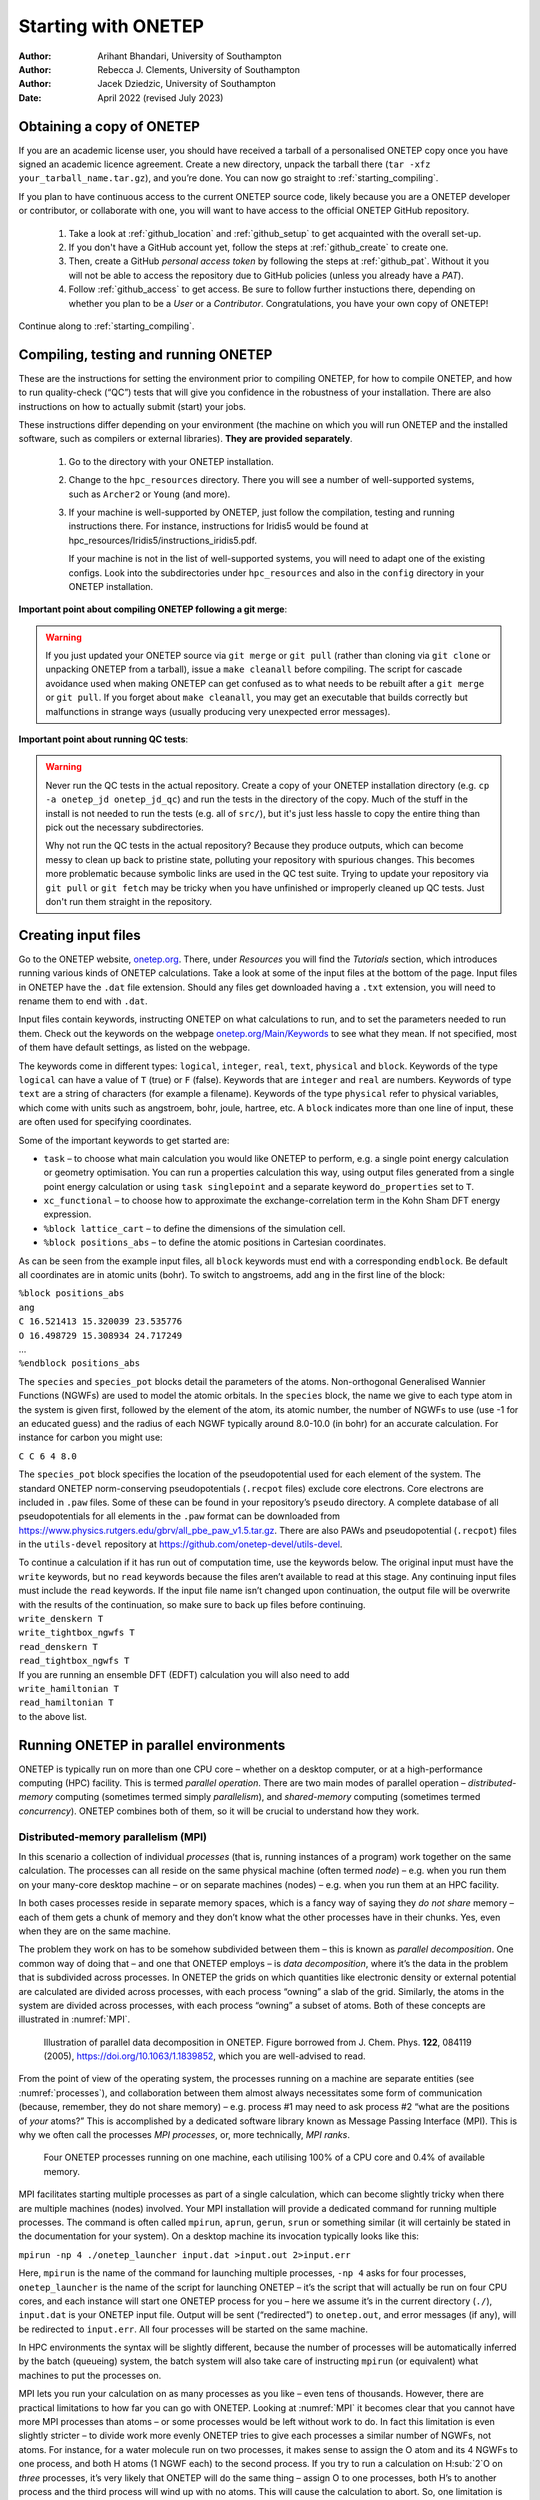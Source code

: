 ====================
Starting with ONETEP
====================

:Author: Arihant Bhandari, University of Southampton
:Author: Rebecca J. Clements, University of Southampton
:Author: Jacek Dziedzic, University of Southampton

:Date: April 2022 (revised July 2023)

.. _starting_obtaining:

Obtaining a copy of ONETEP
==========================

If you are an academic license user, you should have received a tarball of a
personalised ONETEP copy once you have signed an academic licence agreement.
Create a new directory, unpack the tarball there
(``tar -xfz your_tarball_name.tar.gz``), and you’re done. You can now go
straight to :ref:`starting_compiling`.

If you plan to have continuous access to the current ONETEP source code, likely
because you are a ONETEP developer or contributor, or collaborate with one, you
will want to have access to the official ONETEP GitHub repository.

 1. Take a look at :ref:`github_location` and :ref:`github_setup` to get
    acquainted with the overall set-up.
 2. If you don't have a GitHub account yet, follow the steps at
    :ref:`github_create` to create one.
 3. Then, create a GitHub *personal access token* by following the steps at
    :ref:`github_pat`. Without it you will not be able to access the repository
    due to GitHub policies (unless you already have a *PAT*).
 4. Follow :ref:`github_access` to get access. Be sure to follow
    further instuctions there, depending on whether you plan to be a *User*
    or a *Contributor*. Congratulations, you have your own copy of ONETEP!

Continue along to :ref:`starting_compiling`.


.. _starting_compiling:

Compiling, testing and running ONETEP
=====================================

These are the instructions for setting the environment prior to compiling ONETEP,
for how to compile ONETEP, and how to run quality-check (“QC”)
tests that will give you confidence in the robustness of your installation.
There are also instructions on how to actually submit (start) your jobs.

These instructions differ depending on your environment (the machine on which
you will run ONETEP and the installed software, such as compilers or external
libraries). **They are provided separately**.

  1. Go to the directory with your ONETEP installation.
  2. Change to the ``hpc_resources`` directory. There you will see a number of
     well-supported systems, such as ``Archer2`` or ``Young`` (and more).
  3. If your machine is well-supported by ONETEP, just follow the compilation,
     testing and running instructions there. For instance, instructions for
     Iridis5 would be found at hpc_resources/Iridis5/instructions_iridis5.pdf.

     If your machine is not in the list of well-supported systems, you will need
     to adapt one of the existing configs. Look into the subdirectories under
     ``hpc_resources`` and also in the ``config`` directory in your ONETEP
     installation.

**Important point about compiling ONETEP following a git merge**:

.. warning:: If you just updated your ONETEP source via ``git merge`` or ``git pull``
    (rather than cloning via ``git clone`` or unpacking ONETEP from a tarball),
    issue a ``make cleanall`` before compiling. The script for cascade avoidance 
    used when making ONETEP can get confused as to what needs to be rebuilt after a 
    ``git merge`` or ``git pull``. If you forget about ``make cleanall``, you
    may get an executable that builds correctly but malfunctions in strange ways
    (usually producing very unexpected error messages).

**Important point about running QC tests**:

.. warning:: Never run the QC tests in the actual repository. Create a copy of your
    ONETEP installation directory (e.g. ``cp -a onetep_jd onetep_jd_qc``) and
    run the tests in the directory of the copy. Much of the stuff in the install
    is not needed to run the tests (e.g. all of ``src/``), but it's just less
    hassle to copy the entire thing than pick out the necessary subdirectories.

    Why not run the QC tests in the actual repository? Because they produce
    outputs, which can become messy to clean up back to pristine state,
    polluting your repository with spurious changes. This becomes more
    problematic because symbolic links are used in the QC test suite. Trying
    to update your repository via ``git pull`` or ``git fetch`` may be
    tricky when you have unfinished or improperly cleaned up QC tests. Just
    don't run them straight in the repository.


Creating input files
====================

Go to the ONETEP website, `onetep.org <onetep.org>`__. There, under *Resources*
you will find the *Tutorials* section, which introduces running various kinds of
ONETEP calculations. Take a look at some of the input files at the
bottom of the page. Input files in ONETEP have the ``.dat`` file
extension. Should any files get downloaded having a ``.txt`` extension,
you will need to rename them to end with ``.dat``.

Input files contain keywords, instructing ONETEP on what calculations to
run, and to set the parameters needed to run them. Check out the
keywords on the webpage
`onetep.org/Main/Keywords <onetep.org/Main/Keywords>`__ to see what they
mean. If not specified, most of them have default settings, as listed on
the webpage.

The keywords come in different types: ``logical``, ``integer``,
``real``, ``text``, ``physical`` and ``block``. Keywords of the type
``logical`` can have a value of ``T`` (true) or ``F`` (false).
Keywords that are ``integer`` and ``real`` are numbers. Keywords of
type ``text`` are a string of characters (for example a filename).
Keywords of the type ``physical`` refer to physical variables, which
come with units such as angstroem, bohr, joule, hartree, etc. A
``block`` indicates more than one line of input, these are often used
for specifying coordinates.

Some of the important keywords to get started are:

-  ``task`` – to choose what main calculation you would like ONETEP to
   perform, e.g. a single point energy calculation or geometry
   optimisation. You can run a properties calculation this way, using
   output files generated from a single point energy calculation or
   using ``task singlepoint`` and a separate keyword ``do_properties``
   set to ``T``.

-  ``xc_functional`` – to choose how to approximate the
   exchange-correlation term in the Kohn Sham DFT energy expression.

-  ``%block lattice_cart`` – to define the dimensions of the simulation
   cell.

-  ``%block positions_abs`` – to define the atomic positions in
   Cartesian coordinates.

As can be seen from the example input files, all ``block`` keywords must
end with a corresponding ``endblock``. Be default all coordinates are in
atomic units (bohr). To switch to angstroems, add ``ang`` in the first
line of the block:

| ``%block positions_abs``
| ``ang``
| ``C 16.521413 15.320039 23.535776``
| ``O 16.498729 15.308934 24.717249``
| ...
| ``%endblock positions_abs``

The ``species`` and ``species_pot`` blocks detail the parameters of the
atoms. Non-orthogonal Generalised Wannier Functions (NGWFs) are used to
model the atomic orbitals. In the ``species`` block, the name we give to
each type atom in the system is given first, followed by the element of
the atom, its atomic number, the number of NGWFs to use (use -1 for an
educated guess) and the radius of each NGWF typically around 8.0-10.0
(in bohr) for an accurate calculation. For instance for carbon you might
use:

``C C 6 4 8.0``

The ``species_pot`` block specifies the location of the pseudopotential
used for each element of the system. The standard ONETEP norm-conserving
pseudopotentials (``.recpot`` files) exclude core electrons. Core
electrons are included in ``.paw`` files. Some of these can be found in
your repository’s ``pseudo`` directory. A complete database of all
pseudopotentials for all elements in the ``.paw`` format can be
downloaded from
https://www.physics.rutgers.edu/gbrv/all_pbe_paw_v1.5.tar.gz. There are also
PAWs and pseudopotential (``.recpot``) files in the ``utils-devel``
repository at https://github.com/onetep-devel/utils-devel.

| To continue a calculation if it has run out of computation time, use
  the keywords below. The original input must have the ``write``
  keywords, but no ``read`` keywords because the files aren’t available
  to read at this stage. Any continuing input files must include the
  ``read`` keywords. If the input file name isn’t changed upon
  continuation, the output file will be overwrite with the results of
  the continuation, so make sure to back up files before continuing.
| ``write_denskern T``
| ``write_tightbox_ngwfs T``
| ``read_denskern T``
| ``read_tightbox_ngwfs T``
| If you are running an ensemble DFT (EDFT) calculation you will also
  need to add
| ``write_hamiltonian T``
| ``read_hamiltonian T``
| to the above list.

.. _running_parallel:

Running ONETEP in parallel environments
=======================================

ONETEP is typically run on more than one CPU core – whether on a desktop
computer, or at a high-performance computing (HPC) facility. This is
termed *parallel operation*. There are two main modes of parallel
operation – *distributed-memory* computing (sometimes termed simply
*parallelism*), and *shared-memory* computing (sometimes termed
*concurrency*). ONETEP combines both of them, so it will be crucial to
understand how they work.

Distributed-memory parallelism (MPI)
------------------------------------

In this scenario a collection of individual *processes* (that is,
running instances of a program) work together on the same calculation.
The processes can all reside on the same physical machine (often termed
*node*) – e.g. when you run them on your many-core desktop machine – or
on separate machines (nodes) – e.g. when you run them at an HPC
facility.

In both cases processes reside in separate memory spaces, which is a
fancy way of saying they *do not share* memory – each of them gets a
chunk of memory and they don’t know what the other processes have in
their chunks. Yes, even when they are on the same machine.

The problem they work on has to be somehow subdivided between them –
this is known as *parallel decomposition*. One common way of doing that
– and one that ONETEP employs – is *data decomposition*, where it’s the
data in the problem that is subdivided across processes. In ONETEP the
grids on which quantities like electronic density or external potential
are calculated are divided across processes, with each process “owning”
a slab of the grid. Similarly, the atoms in the system are divided
across processes, with each process “owning” a subset of atoms. Both of
these concepts are illustrated in :numref:`MPI`.

.. _MPI:
.. figure:: starting_with_onetep_fig1.png
   :alt: Illustration of parallel data decomposition in ONETEP. Figure borrowed from J. Chem. Phys. \ **122**, 084119 (2005), https://doi.org/10.1063/1.1839852, which you are well-advised to read.

   Illustration of parallel data decomposition in ONETEP. Figure borrowed from J. Chem. Phys. \ **122**, 084119 (2005), https://doi.org/10.1063/1.1839852, which you are well-advised to read.

From the point of view of the operating system, the processes running on
a machine are separate entities (see :numref:`processes`), and
collaboration between them almost always necessitates some form of
communication (because, remember, they do not share memory) – e.g.
process #1 may need to ask process #2 “what are the positions of *your*
atoms?” This is accomplished by a dedicated software library known as
Message Passing Interface (MPI). This is why we often call the processes
*MPI processes*, or, more technically, *MPI ranks*.

.. _processes:
.. figure:: starting_with_onetep_fig2.png
   :alt: Four ONETEP processes running on one machine, each utilising 100% of a CPU core and 0.4% of available memory.

   Four ONETEP processes running on one machine, each utilising 100% of a CPU core and 0.4% of available memory.

MPI facilitates starting multiple processes as part of a single
calculation, which can become slightly tricky when there are multiple
machines (nodes) involved. Your MPI installation will provide a
dedicated command for running multiple processes. The command is often
called ``mpirun``, ``aprun``, ``gerun``, ``srun`` or something similar
(it will certainly be stated in the documentation for your system). On a
desktop machine its invocation typically looks like this:

``mpirun -np 4 ./onetep_launcher input.dat >input.out 2>input.err``

Here, ``mpirun`` is the name of the command for launching multiple
processes, ``-np 4`` asks for four processes, ``onetep_launcher`` is the name of
the script for launching ONETEP – it’s the script that will actually be
run on four CPU cores, and each instance will start one ONETEP process
for you – here we assume it’s in the current directory (``./``),
``input.dat`` is your ONETEP input file. Output will be sent
(“redirected”) to ``onetep.out``, and error messages (if any), will be
redirected to ``input.err``. All four processes will be started on the
same machine.

In HPC environments the syntax will be slightly different, because the
number of processes will be automatically inferred by the batch
(queueing) system, the batch system will also take care of instructing
``mpirun`` (or equivalent) what machines to put the processes on.

MPI lets you run your calculation on as many processes as you like –
even tens of thousands. However, there are practical limitations to how
far you can go with ONETEP. Looking at :numref:`MPI` it becomes clear
that you cannot have more MPI processes than atoms – or some processes
would be left without work to do. In fact this limitation is even
slightly stricter – to divide work more evenly ONETEP tries to give each
processes a similar number of NGWFs, not atoms. For instance, for a
water molecule run on two processes, it makes sense to assign the O atom
and its 4 NGWFs to one process, and both H atoms (1 NGWF each) to the
second process. If you try to run a calculation on H:sub:`2`O on *three* processes,
it’s very likely that ONETEP will do the same thing – assign O to one
processes, both H’s to another process and the third process will wind
up with no atoms. This will cause the calculation to abort. So, one
limitation is **you will not be able to use more MPI processes that you
have atoms in your system, and even slightly smaller numbers of MPI
processes might not work**. Even if they do, you don’t really want that,
because load balancing will be rather poor – the processor that gets the
O atom has roughly twice as much work to do as the one that gets the two
H atoms. The bottom line is – *you should have at least several atoms
per MPI rank* – in the interest of efficiency.

Shared-memory parallelism (OMP)
-------------------------------

This approach, sometimes known as *concurrency*, *concurrent processing*
or colloquially as *threads*, uses *shared memory*. The way it works is
a process *spawns* (starts) a number of *threads of execution*, with
each thread delegated to a separate CPU core. Typically each thread
works with a subset of data, and, in contrast to processes, threads
within the same process can access each other’s memory. For example, if
a process was given 50 atoms to work with, it can spawn 4 threads and
tell each thread to work on 12-13 atoms. Because threads share memory,
they do not need special mechanisms to communicate – they can just use
memory for this. What they need instead are special mechanisms for
synchronisation – e.g. so that thread 1 knows thread 2 finished writing
something to memory and it’s safe to try to read it. These mechanisms
are described by a standard known as ``OpenMP``, or ``OMP`` for short.

In ONETEP threads are most conveniently handled using the launcher’s
``-t`` option, which instructs it how many threads each process should
spawn. For instance the command

``./onetep_launcher -t 8 input.dat >input.out 2>input.err``

runs one process (note the absence of ``mpirun``), which spawns eight
threads. This is what it looks like to the operating system:

.. figure:: starting_with_onetep_fig3.png
   :alt: One ONETEP process that spawned eight threads, running on one machine, utilising almost 800% of a CPU core and 1.3% of available memory – this is for the entire process encompassing eight threads.

   One ONETEP process that spawned eight threads, running on one machine, utilising almost 800% of a CPU core and 1.3% of available memory – this is for the entire process encompassing eight threads.

Thread-based processing has a number of limitations. As threads reside
within a process, you cannot feasibly run more threads than you have CPU
cores on a node – in other words, threading is limited to a single node.
Moreover, large numbers of threads quickly become inefficient. If a
processes owns 10 atoms, using more than 10 threads will not give you
any advantage, because the additional threads will not have anything to
work with (fortunately, this does not lead to the calculation aborting,
only to some threads idling). Even with four threads you will lose some
efficiency, because some threads will get 3 atoms and some only 2.
ONETEP works best with about 4-6 threads, unless you are using
Hartree-Fock exchange (HFx), which is the most efficient on large thread
counts.

Threads are easiest to control via ``onetep_launcher``, which you are
advised to use, but ONETEP also provides keywords for controlling them
manually – these are ``threads_max``, ``threads_per_fftbox``,
``threads_num_fftboxes``, ``threads_per_cellfft`` and
``threads_num_mkl``. Each of these sets the number of threads spawned
from a single process for some part of ONETEP\ ’s functionality. This is
advanced stuff and will not be covered in this beginners’ document.

Another point to note is that each thread requires its own *stack* (a
region of memory for intermediate data) in addition to the global
(per-process) stack. This per-thread stack needs to be large enough –
almost always 64 MB suffices. So, if you spawn 16 threads from a
process, that’s an extra 1024 MB of memory that you need, per process.
If you use ``onetep_launcher``, it takes care of setting this stack for
you. If you don’t – you’ll need to take care of this on your own (by
exporting a suitable ``OMP_STACKSIZE``) or you risk ugly crashes when
the stack runs out. Not recommended.

Hybrid (combined MPI+OMP) parallelism
-------------------------------------

For anything but the smallest of systems, combining MPI processes with
OMP threads is the most efficient approach. This is known as *hybrid
parallelism*. In ONETEP this is realised simply by combining ``mpirun``
(or equivalent) with ``onetep_launcher``\ ’s ``-t`` option, like this:

``mpirun -np 4 ./onetep_launcher -t 8 input.dat >input.out 2>input.err``

Here we are starting 4 processes, each of which spawns 8 threads. This
set-up would fully saturate a large, 32-core desktop machine.

Setting up processes and threads looks slightly different in HPC
systems, where you need to start them on separate nodes. Your submission
script (you will find ones for common architectures in the
``hpc_resources`` directory of your ONETEP installation) defines all the
parameters at the top of the script and then accordingly invokes
``mpirun`` (or equivalent) and ``onetep_launcher``. Look at the
beginning of the script to see what I mean.

How many nodes, processes and threads should I use?
---------------------------------------------------

There are a few points worth considering here. First of all, efficiency
almost universally decreases with the number of CPU cores assigned to a
problem. That is to say, throwing 100 cores at a problem is likely to
reduce the time to solution by less than 100-fold. This is because of
communication overheads, load imbalance and small sections of the
algorithm that remain sequential, and is formally known as `Amdahl’s
law <https://en.wikipedia.org/wiki/Amdahl%27s_law>`__. It’s worth
keeping this in mind if you have a large number of calculations to
perform (known as *task farming*) – if you have 1000 calculations to
perform, and have 500 CPU cores at your disposal, time to solution will
be the shortest if you run 500 1-core jobs first, followed by 500 1-core
jobs next. If you opt for running a job on 500 CPU cores simultaneously,
and do this for 1000 jobs in sequence, your time to solution will be
much, much worse, because of efficiency diminishing with the number of
cores.

Having said that, task farming is not the only scenario in the world.
Sometimes you have few jobs, or only one, that you want to run quickly.
Here, you’re not overly worried about efficiency – if running the job on
1 CPU core takes a month, and using 100 CPU cores reduces it to a day,
you’d still take 100 CPU cores, or even more. You just have to remember
that the returns will be diminishing with each CPU core you add [1]_.

The remaining points can be summarised as follows:

#. Avoid using 1-2 atoms per MPI process, unless there’s no other way.
   Try to have at least several atoms per MPI process – for good
   load-balancing.

#. For OMP threads the sweet spot is typically 4-5 threads. If you have
   a giant system, so that you have a hundred atoms or more per MPI
   process, you might be better off using 2 threads or even 1 (using
   purely distributed-memory parallelism). This is because load
   balancing will be very good with high numbers of atoms per MPI
   process. If you have a small system, or if already using large
   numbers of MPI processes, so that you wind up with very few atoms per
   MPI process (say, below 5), you might find that using higher numbers
   of threads (say, 8) to reduce the number of MPI processes is
   beneficial.

#. Know how many CPU cores you have on a node. Make sure the number of
   MPI processes *per node* and OMP threads per process saturate all the
   node’s cores. For instance, if you have 40 CPU cores on a node, you
   should aim for 10 processes per node, 4 threads each; or 20 processes
   per node, 2 threads each; or 40 processes per node, 1 thread each; or
   4 processes per node, 10 threads each. 2 processes per node with 20
   threads each would also work, but would likely be suboptimal. Just
   don’t do things like 3 processes with 10 threads, because then you
   leave 10 CPU cores idle, and don’t do things like 6 processes with 10
   threads, because you then oversubscribe the node (meaning you have
   more threads than CPU cores) – this degrades performance.

#. Nodes are often divided internally into *NUMA regions* – most often
   there are two NUMA regions per node. The only thing you need to know
   about NUMA regions is that you don’t want a process to span across
   them. This is why in the example above you did not see 5 processes
   with 8 OMP threads each or 8 processes with 5 OMP threads each – I
   assumed there are two NUMA regions with 20 CPU cores each. In both
   examples here you would have a process spanning across two NUMA
   regions. It works, but is much slower.

#. Points 1-3 above do not apply to Hartree-Fock exchange calculations.
   Point 4 applies. When doing HFx calculations (this includes
   calculations with hybrid exchange-correlation functionals, like
   B3LYP) follow the more detailed instructions in the HFx manual.

#. If you find that your calculation is running out of memory, your
   first step should be to increase the number of nodes (because it
   splits the problem across a set-up with more total RAM). Another idea
   is to shift the MPI/OMP balance towards more threads and fewer MPI
   processes (because this reduces the number of buffers for
   communication between MPI processes). So if your job runs out of
   memory on 2 nodes with 10 processes on each and with 4 threads per
   process, give it 4 or more nodes with 10 processes on each with 4
   threads per each, or switch to 4 processes with 10 OMP threads.

.. [1]
   Hartree-Fock exchange calculations being an important exception
